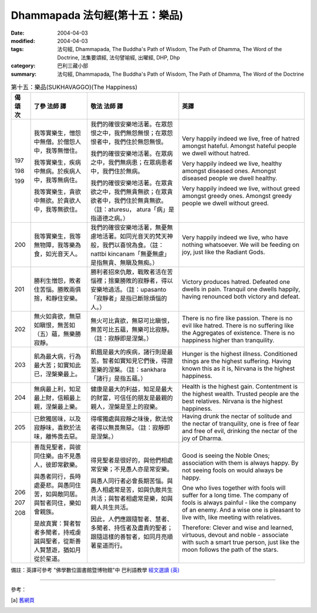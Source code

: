 Dhammapada 法句經(第十五：樂品)
========================================

:date: 2004-04-03
:modified: 2004-04-03
:tags: 法句經, Dhammapada, The Buddha's Path of Wisdom, The Path of Dhamma, The Word of the Doctrine, 法集要頌經, 法句譬喻經, 出曜經, DHP, Dhp
:category: 巴利三藏小部
:summary: 法句經, Dhammapada, The Buddha's Path of Wisdom, The Path of Dhamma, The Word of the Doctrine


.. list-table:: 第十五：樂品(SUKHAVAGGO)(The Happiness)
   :header-rows: 1
   :class: contrast-reading-table

   * - 偈
       頌
       次

     - 了參  法師 譯

     - 敬法  法師 譯

     - 英譯

   * - 197

       198

       199

     - 我等實樂生，憎怨中無僧。於僧怨人中，我等無憎住。

       我等實樂生，疾病中無病。於疾病人中，我等無病住。

       我等實樂生，貪欲中無欲。於貪欲人中，我等無欲住。

     - 我們的確很安樂地活著。在眾怨恨之中，我們無怨無恨；在眾怨恨者中，我們住於無怨無恨。

       我們的確很安樂地活著。在眾病之中，我們無病患；在眾病患者中，我們住於無病。

       我們的確很安樂地活著。在眾貪欲之中，我們無貪無欲；在眾貪欲者中，我們住於無貪無欲。（註：aturesu， atura「病」是指道德之病。）

     - Very happily indeed we live, free of hatred amongst hateful.
       Amongst hateful people we dwell without hatred.

       Very happily indeed we live, healthy amongst diseased ones.
       Amongst diseased people we dwell healthy.

       Very happily indeed we live, without greed amongst greedy ones.
       Amongst greedy people we dwell without greed.

   * - 200

     - 我等實樂生，我等無物障，我等樂為食，如光音天人。

     - 我們的確很安樂地活著，無憂無慮地活著。如同光音天的梵天神般，我們以喜悅為食。（註：nattbi kincanam「無憂無慮」是指無貪、無瞋及無痴。）

     - Very happily indeed we live, who have nothing whatsoever.
       We will be feeding on joy, just like the Radiant Gods.

   * - 201

     - 勝利生憎怨，敗者住苦惱。勝敗兩俱捨，和靜住安樂。

     - 勝利者招來仇敵，戰敗者活在苦惱裡；捨棄勝敗的寂靜者，得以安樂地過活。（註：upasanto「寂靜者」是指已斷除煩惱的人。）

     - Victory produces hatred. Defeated one dwells in pain.
       Tranquil one dwells happily, having renounced both victory and defeat.

   * - 202

     - 無火如貪欲，無惡如瞋恨，無苦如（五）蘊，無樂勝寂靜。

     - 無火可比貪欲，無惡可比瞋恨，無苦可比五蘊，無樂可比寂靜。（註：寂靜即是涅槃。）

     - There is no fire like passion. There is no evil like hatred.
       There is no suffering like the Aggregates of existence. There is no happiness higher than tranquility.

   * - 203

     - 飢為最大病，行為最大苦；如實知此已，涅槃樂最上。

     - 飢餓是最大的疾病，諸行則是最苦。智者如實知見它們後，得證至樂的涅槃。（註：sankhara「諸行」是指五蘊。）

     - Hunger is the highest illness. Conditioned things are the highest suffering.
       Having known this as it is, Nirvana is the highest happiness.

   * - 204

     - 無病最上利，知足最上財，信賴最上親，涅槃最上樂。

     - 健康是最大的利益，知足是最大的財富，可信任的朋友是最親的親人，涅槃是至上的寂樂。

     - Health is the highest gain. Contentment is the highest wealth.
       Trusted people are the best relatives. Nirvana is the highest happiness.

   * - 205

     - 已飲獨居味，以及寂靜味，喜飲於法味，離怖畏去惡。

     - 得嚐獨處與寂靜之味後，飲法悅者得以無畏無惡。（註：寂靜即是涅槃。）

     - Having drunk the nectar of solitude and the nectar of tranquility,
       one is free of fear and free of evil, drinking the nectar of the joy of Dharma.

   * - 206

       207

       208

     - 善哉見聖者，與彼同住樂。由不見愚人，彼即常歡樂。

       與愚者同行，長時處憂悲。與愚同住苦，如與敵同居。與智者同住，樂如會親族。

       是故真實：賢者智者多聞者，持戒虔誠與聖者，從斯善人賢慧遊，猶如月從於星道。

     - 得見聖者是很好的，與他們相處常安樂；不見愚人亦是常安樂。

       與愚人同行者必會長期苦惱。與愚人相處常是苦，如與仇敵共生共活；與智者相處常是樂，如與親人共生共活。

       因此，人們應跟隨智者、慧者、多聞者、持恆者及盡責的聖者；跟隨這樣的善智者，如同月亮順著星道而行。

     - Good is seeing the Noble Ones; association with them is always happy.
       By not seeing fools on would always be happy.

       One who lives together with fools will suffer for a long time.
       The company of fools is always painful - like the company of an enemy.
       And a wise one is pleasant to live with, like meeting with relatives.

       Therefore:
       Clever and wise and learned,
       virtuous, devout and noble -
       associate with such a smart true person,
       just like the moon follows the path of the stars.

備註：英譯可參考 "佛學數位圖書館暨博物館"中 巴利語教學 `經文選讀 (英) <http://buddhism.lib.ntu.edu.tw/DLMBS/lesson/pali/lesson_pali3.jsp>`_

----

參考：

.. [a] `舊網頁 <http://nanda.online-dhamma.net/Tipitaka/Sutta/Khuddaka/Dhammapada/DhP_Chap15.htm>`_
